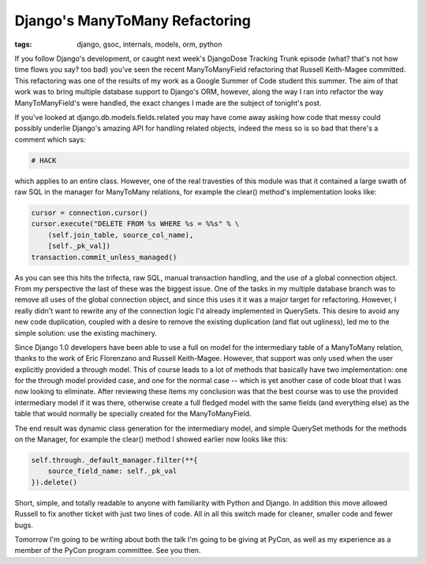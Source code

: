 
Django's ManyToMany Refactoring
===============================

:tags: django, gsoc, internals, models, orm, python

If you follow Django's development, or caught next week's DjangoDose Tracking Trunk episode (what?  that's not how time flows you say?  too bad) you've seen the recent ManyToManyField refactoring that Russell Keith-Magee committed.  This refactoring was one of the results of my work as a Google Summer of Code student this summer.  The aim of that work was to bring multiple database support to Django's ORM, however, along the way I ran into refactor the way ManyToManyField's were handled, the exact changes I made are the subject of tonight's post.

If you've looked at django.db.models.fields.related you may have come away asking how code that messy could possibly underlie Django's amazing API for handling related objects, indeed the mess so is so bad that there's a comment which says:

.. sourcecode:: python
    
        # HACK

which applies to an entire class.  However, one of the real travesties of this module was that it contained a large swath of raw SQL in the manager for ManyToMany relations, for example the clear() method's implementation looks like:

.. sourcecode:: python
    
        cursor = connection.cursor()
        cursor.execute("DELETE FROM %s WHERE %s = %%s" % \
            (self.join_table, source_col_name),
            [self._pk_val])
        transaction.commit_unless_managed()

As you can see this hits the trifecta, raw SQL, manual transaction handling, and the use of a global connection object.  From my perspective the last of these was the biggest issue.  One of the tasks in my multiple database branch was to remove all uses of the global connection object, and since this uses it it was a major target for refactoring.  However, I really didn't want to rewrite any of the connection logic I'd already implemented in QuerySets.  This desire to avoid any new code duplication, coupled with a desire to remove the existing duplication (and flat out ugliness), led me to the simple solution: use the existing machinery.

Since Django 1.0 developers have been able to use a full on model for the intermediary table of a ManyToMany relation, thanks to the work of Eric Florenzano and Russell Keith-Magee.  However, that support was only used when the user explicitly provided a through model.  This of course leads to a lot of methods that basically have two implementation: one for the through model provided case, and one for the normal case -- which is yet another case of code bloat that I was now looking to eliminate.  After reviewing these items my conclusion was that the best course was to use the provided intermediary model if it was there, otherwise create a full fledged model with the same fields (and everything else) as the table that would normally be specially created for the ManyToManyField.

The end result was dynamic class generation for the intermediary model, and simple QuerySet methods for the methods on the Manager, for example the clear() method I showed earlier now looks like this:

.. sourcecode:: python
    
        self.through._default_manager.filter(**{
            source_field_name: self._pk_val
        }).delete()

Short, simple, and totally readable to anyone with familiarity with Python and Django.  In addition this move allowed Russell to fix another ticket with just two lines of code.  All in all this switch made for cleaner, smaller code and fewer bugs.

Tomorrow I'm going to be writing about both the talk I'm going to be giving at PyCon, as well as my experience as a member of the PyCon program committee.  See you then.
